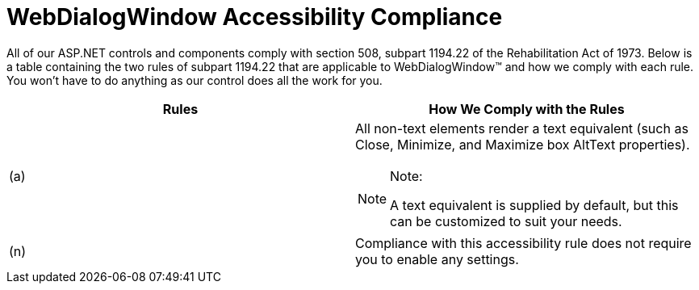﻿////

|metadata|
{
    "name": "webdialogwindow-webdialogwindow-accessibility-compliance",
    "controlName": ["WebDialogWindow"],
    "tags": ["Section 508"],
    "guid": "{569D8B88-3B34-476E-B49F-3720CFC13FC7}",  
    "buildFlags": [],
    "createdOn": "0001-01-01T00:00:00Z"
}
|metadata|
////

= WebDialogWindow Accessibility Compliance

All of our ASP.NET controls and components comply with section 508, subpart 1194.22 of the Rehabilitation Act of 1973. Below is a table containing the two rules of subpart 1194.22 that are applicable to WebDialogWindow™ and how we comply with each rule. You won't have to do anything as our control does all the work for you.

[options="header", cols="a,a"]
|====
|Rules|How We Comply with the Rules

|(a)
|All non-text elements render a text equivalent (such as Close, Minimize, and Maximize box AltText properties). 

.Note:
[NOTE]
====
A text equivalent is supplied by default, but this can be customized to suit your needs. 
====

|(n)
|Compliance with this accessibility rule does not require you to enable any settings.

|====